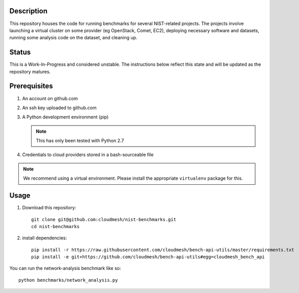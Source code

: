 =============
 Description
=============


This repository houses the code for running benchmarks for several NIST-related projects.
The projects involve launching a virtual cluster on some provider (eg OpenStack, Comet, EC2), deploying necessary software and datasets, running some analysis code on the dataset, and cleaning up.


========
 Status
========

This is a Work-In-Progress and considered unstable.
The instructions below reflect this state and will be updated as the repository matures.


===============
 Prerequisites
===============

#. An account on github.com
#. An ssh key uploaded to github.com
#. A Python development environment (pip)

   .. note::

      This has only been tested with Python 2.7

#. Credentials to cloud providers stored in a bash-sourceable file


.. note::

   We recommend using a virtual environment. Please install the
   appropriate ``virtualenv`` package for this.


=======
 Usage
=======


#. Download this repository::

     git clone git@github.com:cloudmesh/nist-benchmarks.git
     cd nist-benchmarks

#. install dependencies::

     pip install -r https://raw.githubusercontent.com/cloudmesh/bench-api-utils/master/requirements.txt
     pip install -e git+https://github.com/cloudmesh/bench-api-utils#egg=cloudmesh_bench_api



You can run the network-analysis benchmark like so::

  python benchmarks/network_analysis.py


